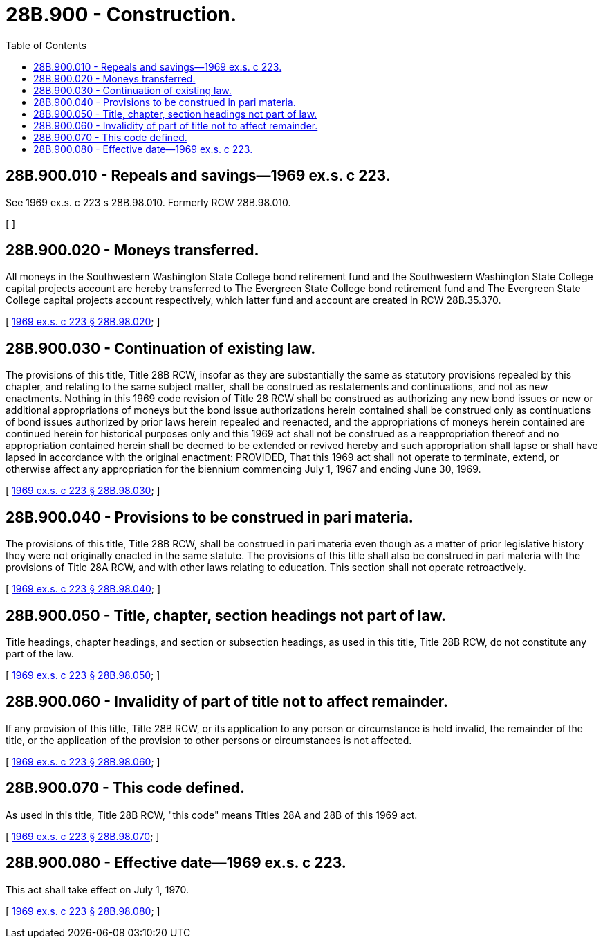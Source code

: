 = 28B.900 - Construction.
:toc:

== 28B.900.010 - Repeals and savings—1969 ex.s. c 223.
See 1969 ex.s. c 223 s 28B.98.010. Formerly RCW 28B.98.010.

[ ]

== 28B.900.020 - Moneys transferred.
All moneys in the Southwestern Washington State College bond retirement fund and the Southwestern Washington State College capital projects account are hereby transferred to The Evergreen State College bond retirement fund and The Evergreen State College capital projects account respectively, which latter fund and account are created in RCW 28B.35.370.

[ http://leg.wa.gov/CodeReviser/documents/sessionlaw/1969ex1c223.pdf?cite=1969%20ex.s.%20c%20223%20§%2028B.98.020[1969 ex.s. c 223 § 28B.98.020]; ]

== 28B.900.030 - Continuation of existing law.
The provisions of this title, Title 28B RCW, insofar as they are substantially the same as statutory provisions repealed by this chapter, and relating to the same subject matter, shall be construed as restatements and continuations, and not as new enactments. Nothing in this 1969 code revision of Title 28 RCW shall be construed as authorizing any new bond issues or new or additional appropriations of moneys but the bond issue authorizations herein contained shall be construed only as continuations of bond issues authorized by prior laws herein repealed and reenacted, and the appropriations of moneys herein contained are continued herein for historical purposes only and this 1969 act shall not be construed as a reappropriation thereof and no appropriation contained herein shall be deemed to be extended or revived hereby and such appropriation shall lapse or shall have lapsed in accordance with the original enactment: PROVIDED, That this 1969 act shall not operate to terminate, extend, or otherwise affect any appropriation for the biennium commencing July 1, 1967 and ending June 30, 1969.

[ http://leg.wa.gov/CodeReviser/documents/sessionlaw/1969ex1c223.pdf?cite=1969%20ex.s.%20c%20223%20§%2028B.98.030[1969 ex.s. c 223 § 28B.98.030]; ]

== 28B.900.040 - Provisions to be construed in pari materia.
The provisions of this title, Title 28B RCW, shall be construed in pari materia even though as a matter of prior legislative history they were not originally enacted in the same statute. The provisions of this title shall also be construed in pari materia with the provisions of Title 28A RCW, and with other laws relating to education. This section shall not operate retroactively.

[ http://leg.wa.gov/CodeReviser/documents/sessionlaw/1969ex1c223.pdf?cite=1969%20ex.s.%20c%20223%20§%2028B.98.040[1969 ex.s. c 223 § 28B.98.040]; ]

== 28B.900.050 - Title, chapter, section headings not part of law.
Title headings, chapter headings, and section or subsection headings, as used in this title, Title 28B RCW, do not constitute any part of the law.

[ http://leg.wa.gov/CodeReviser/documents/sessionlaw/1969ex1c223.pdf?cite=1969%20ex.s.%20c%20223%20§%2028B.98.050[1969 ex.s. c 223 § 28B.98.050]; ]

== 28B.900.060 - Invalidity of part of title not to affect remainder.
If any provision of this title, Title 28B RCW, or its application to any person or circumstance is held invalid, the remainder of the title, or the application of the provision to other persons or circumstances is not affected.

[ http://leg.wa.gov/CodeReviser/documents/sessionlaw/1969ex1c223.pdf?cite=1969%20ex.s.%20c%20223%20§%2028B.98.060[1969 ex.s. c 223 § 28B.98.060]; ]

== 28B.900.070 - This code defined.
As used in this title, Title 28B RCW, "this code" means Titles 28A and 28B of this 1969 act.

[ http://leg.wa.gov/CodeReviser/documents/sessionlaw/1969ex1c223.pdf?cite=1969%20ex.s.%20c%20223%20§%2028B.98.070[1969 ex.s. c 223 § 28B.98.070]; ]

== 28B.900.080 - Effective date—1969 ex.s. c 223.
This act shall take effect on July 1, 1970.

[ http://leg.wa.gov/CodeReviser/documents/sessionlaw/1969ex1c223.pdf?cite=1969%20ex.s.%20c%20223%20§%2028B.98.080[1969 ex.s. c 223 § 28B.98.080]; ]

